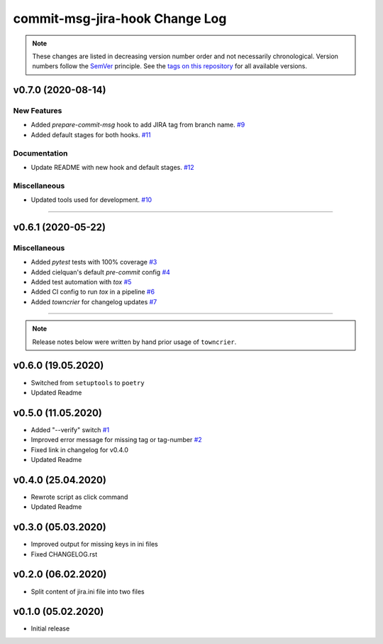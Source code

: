 commit-msg-jira-hook Change Log
===============================
.. note::
  These changes are listed in decreasing version number order and not necessarily chronological.
  Version numbers follow the `SemVer <https://semver.org/>`__ principle.
  See the `tags on this repository <https://github.com/Cielquan/commit-msg-jira-hook/tags>`__ for all available versions.

.. towncrier release notes start

v0.7.0 (2020-08-14)
-------------------

New Features
~~~~~~~~~~~~

- Added `prepare-commit-msg` hook to add JIRA tag from branch name.
  `#9 <https://github.com/cielquan/commit-msg-jira-hook/issues/9>`_
- Added default stages for both hooks.
  `#11 <https://github.com/cielquan/commit-msg-jira-hook/issues/11>`_


Documentation
~~~~~~~~~~~~~

- Update README with new hook and default stages.
  `#12 <https://github.com/cielquan/commit-msg-jira-hook/issues/12>`_


Miscellaneous
~~~~~~~~~~~~~

- Updated tools used for development.
  `#10 <https://github.com/cielquan/commit-msg-jira-hook/issues/10>`_


----


v0.6.1 (2020-05-22)
-------------------

Miscellaneous
~~~~~~~~~~~~~

- Added `pytest` tests with 100% coverage
  `#3 <https://github.com/cielquan/commit-msg-jira-hook/issues/3>`_
- Added cielquan's default `pre-commit` config
  `#4 <https://github.com/cielquan/commit-msg-jira-hook/issues/4>`_
- Added test automation with `tox`
  `#5 <https://github.com/cielquan/commit-msg-jira-hook/issues/5>`_
- Added CI config to run `tox` in a pipeline
  `#6 <https://github.com/cielquan/commit-msg-jira-hook/issues/6>`_
- Added `towncrier` for changelog updates
  `#7 <https://github.com/cielquan/commit-msg-jira-hook/issues/7>`_


----


.. note::
    Release notes below were written by hand prior usage of ``towncrier``.


v0.6.0 (19.05.2020)
-------------------

- Switched from ``setuptools`` to ``poetry``
- Updated Readme


v0.5.0 (11.05.2020)
-------------------

- Added "--verify" switch
  `#1 <https://github.com/Cielquan/commit-msg-jira-hook/issues/1>`_
- Improved error message for missing tag or tag-number
  `#2 <https://github.com/Cielquan/commit-msg-jira-hook/issues/2>`_
- Fixed link in changelog for v0.4.0
- Updated Readme


v0.4.0 (25.04.2020)
-------------------

- Rewrote script as click command
- Updated Readme


v0.3.0 (05.03.2020)
-------------------

- Improved output for missing keys in ini files
- Fixed CHANGELOG.rst


v0.2.0 (06.02.2020)
-------------------

- Split content of jira.ini file into two files


v0.1.0 (05.02.2020)
-------------------

- Initial release

